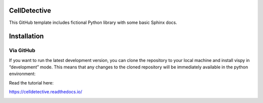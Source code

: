 CellDetective
=============

This GitHub template includes fictional Python library
with some basic Sphinx docs.

Installation
============

Via GitHub
----------

If you want to run the latest development version, you can clone the repository to your local machine and install vispy in “development” mode. This means that any changes to the cloned repository will be immediately available in the python environment:

.. code-block:: bash
    # creates "celldetective" folder
    git clone git://github.com/remyeltorro/celldetective.git
    cd celldetective
    
    # install the celldetective package in editable/development mode
    pip install -e .


Read the tutorial here:

https://celldetective.readthedocs.io/

.. image:: article/figures/pipeline.png
    :width: 90%
    :align: center
    :alt: pipeline
